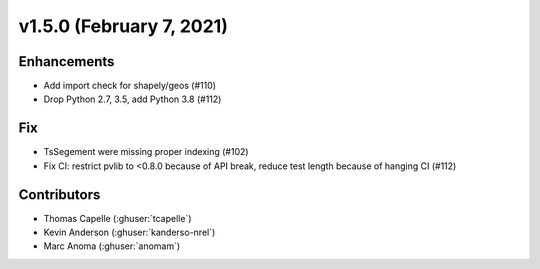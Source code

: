 .. _whatsnew_150:

v1.5.0 (February 7, 2021)
==========================

Enhancements
------------

* Add import check for shapely/geos (#110)
* Drop Python 2.7, 3.5, add Python 3.8 (#112)


Fix
---

* TsSegement were missing proper indexing (#102)
* Fix CI: restrict pvlib to <0.8.0 because of API break, reduce test length because of hanging CI (#112)

Contributors
------------

* Thomas Capelle (:ghuser:`tcapelle`)
* Kevin Anderson (:ghuser:`kanderso-nrel`)
* Marc Anoma (:ghuser:`anomam`)
